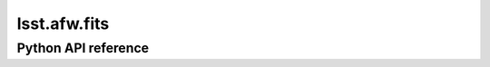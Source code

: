 .. _lsst.afw.fits:

#############
lsst.afw.fits
#############

.. Paragraph that describes what this Python module does and links to related modules and frameworks.

.. Add subsections with toctree to individual topic pages.

Python API reference
====================

.. .. automodapi:: lsst.afw.fits
